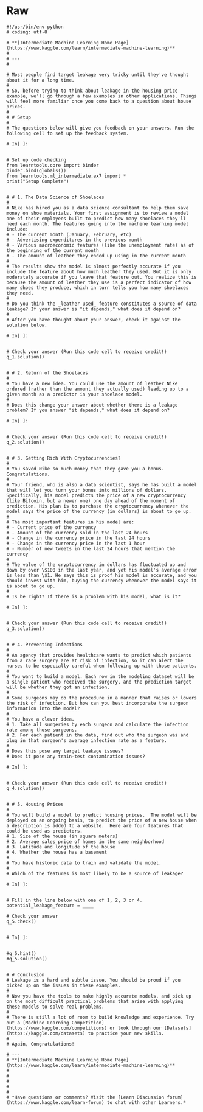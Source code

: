 #+BEGIN_COMMENT
.. title: Data Leakage
.. slug: data-leakage
.. date: 2020-02-20 21:26:31 UTC-08:00
.. tags: 
.. category: 
.. link: 
.. description: 
.. type: text
.. status: 
.. updated: 

#+END_COMMENT
* Raw
#+begin_example
#!/usr/bin/env python
# coding: utf-8

# **[Intermediate Machine Learning Home Page](https://www.kaggle.com/learn/intermediate-machine-learning)**
# 
# ---
# 

# Most people find target leakage very tricky until they've thought about it for a long time.
# 
# So, before trying to think about leakage in the housing price example, we'll go through a few examples in other applications. Things will feel more familiar once you come back to a question about house prices.
# 
# # Setup
# 
# The questions below will give you feedback on your answers. Run the following cell to set up the feedback system.

# In[ ]:


# Set up code checking
from learntools.core import binder
binder.bind(globals())
from learntools.ml_intermediate.ex7 import *
print("Setup Complete")


# # 1. The Data Science of Shoelaces
# 
# Nike has hired you as a data science consultant to help them save money on shoe materials. Your first assignment is to review a model one of their employees built to predict how many shoelaces they'll need each month. The features going into the machine learning model include:
# - The current month (January, February, etc)
# - Advertising expenditures in the previous month
# - Various macroeconomic features (like the unemployment rate) as of the beginning of the current month
# - The amount of leather they ended up using in the current month
# 
# The results show the model is almost perfectly accurate if you include the feature about how much leather they used. But it is only moderately accurate if you leave that feature out. You realize this is because the amount of leather they use is a perfect indicator of how many shoes they produce, which in turn tells you how many shoelaces they need.
# 
# Do you think the _leather used_ feature constitutes a source of data leakage? If your answer is "it depends," what does it depend on?
# 
# After you have thought about your answer, check it against the solution below.

# In[ ]:


# Check your answer (Run this code cell to receive credit!)
q_1.solution()


# # 2. Return of the Shoelaces
# 
# You have a new idea. You could use the amount of leather Nike ordered (rather than the amount they actually used) leading up to a given month as a predictor in your shoelace model.
# 
# Does this change your answer about whether there is a leakage problem? If you answer "it depends," what does it depend on?

# In[ ]:


# Check your answer (Run this code cell to receive credit!)
q_2.solution()


# # 3. Getting Rich With Cryptocurrencies?
# 
# You saved Nike so much money that they gave you a bonus. Congratulations.
# 
# Your friend, who is also a data scientist, says he has built a model that will let you turn your bonus into millions of dollars. Specifically, his model predicts the price of a new cryptocurrency (like Bitcoin, but a newer one) one day ahead of the moment of prediction. His plan is to purchase the cryptocurrency whenever the model says the price of the currency (in dollars) is about to go up.
# 
# The most important features in his model are:
# - Current price of the currency
# - Amount of the currency sold in the last 24 hours
# - Change in the currency price in the last 24 hours
# - Change in the currency price in the last 1 hour
# - Number of new tweets in the last 24 hours that mention the currency
# 
# The value of the cryptocurrency in dollars has fluctuated up and down by over \$100 in the last year, and yet his model's average error is less than \$1. He says this is proof his model is accurate, and you should invest with him, buying the currency whenever the model says it is about to go up.
# 
# Is he right? If there is a problem with his model, what is it?

# In[ ]:


# Check your answer (Run this code cell to receive credit!)
q_3.solution()


# # 4. Preventing Infections
# 
# An agency that provides healthcare wants to predict which patients from a rare surgery are at risk of infection, so it can alert the nurses to be especially careful when following up with those patients.
# 
# You want to build a model. Each row in the modeling dataset will be a single patient who received the surgery, and the prediction target will be whether they got an infection.
# 
# Some surgeons may do the procedure in a manner that raises or lowers the risk of infection. But how can you best incorporate the surgeon information into the model?
# 
# You have a clever idea. 
# 1. Take all surgeries by each surgeon and calculate the infection rate among those surgeons.
# 2. For each patient in the data, find out who the surgeon was and plug in that surgeon's average infection rate as a feature.
# 
# Does this pose any target leakage issues?
# Does it pose any train-test contamination issues?

# In[ ]:


# Check your answer (Run this code cell to receive credit!)
q_4.solution()


# # 5. Housing Prices
# 
# You will build a model to predict housing prices.  The model will be deployed on an ongoing basis, to predict the price of a new house when a description is added to a website.  Here are four features that could be used as predictors.
# 1. Size of the house (in square meters)
# 2. Average sales price of homes in the same neighborhood
# 3. Latitude and longitude of the house
# 4. Whether the house has a basement
# 
# You have historic data to train and validate the model.
# 
# Which of the features is most likely to be a source of leakage?

# In[ ]:


# Fill in the line below with one of 1, 2, 3 or 4.
potential_leakage_feature = ____

# Check your answer
q_5.check()


# In[ ]:


#q_5.hint()
#q_5.solution()


# # Conclusion
# Leakage is a hard and subtle issue. You should be proud if you picked up on the issues in these examples.
# 
# Now you have the tools to make highly accurate models, and pick up on the most difficult practical problems that arise with applying these models to solve real problems.
# 
# There is still a lot of room to build knowledge and experience. Try out a [Machine Learning Competition](https://www.kaggle.com/competitions) or look through our [Datasets](https://kaggle.com/datasets) to practice your new skills.
# 
# Again, Congratulations!

# ---
# **[Intermediate Machine Learning Home Page](https://www.kaggle.com/learn/intermediate-machine-learning)**
# 
# 
# 
# 
# 
# *Have questions or comments? Visit the [Learn Discussion forum](https://www.kaggle.com/learn-forum) to chat with other Learners.*
#+end_example
